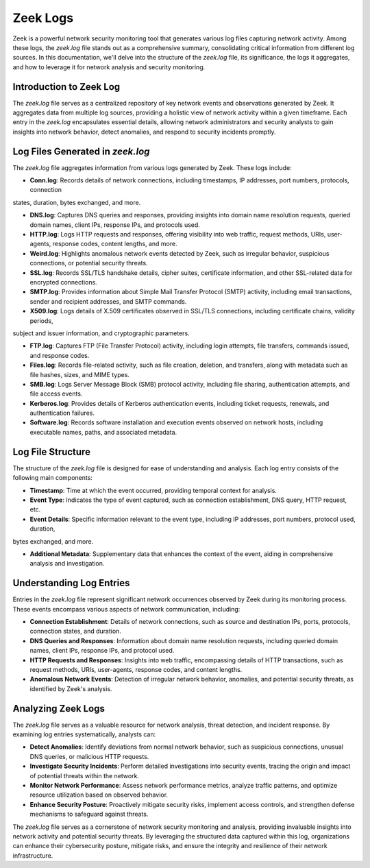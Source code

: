 Zeek Logs
=========

Zeek is a powerful network security monitoring tool that generates various log files capturing network activity. Among these logs, the `zeek.log` file stands out as a comprehensive summary, consolidating critical information from different log sources. In this documentation, we'll delve into the structure of the `zeek.log` file, its significance, the logs it aggregates, and how to leverage it for network analysis and security monitoring. 


Introduction to Zeek Log
~~~~~~~~~~~~~~~~~~~~~~~~

The `zeek.log` file serves as a centralized repository of key network events and observations generated by Zeek. It aggregates data from multiple log sources, providing a holistic view of network activity within a given timeframe. Each entry in the `zeek.log` encapsulates essential details, allowing network administrators and security analysts to gain insights into network behavior, detect anomalies, and respond to security incidents promptly.


Log Files Generated in `zeek.log`
~~~~~~~~~~~~~~~~~~~~~~~~~~~~~~~~~~~

The `zeek.log` file aggregates information from various logs generated by Zeek. These logs include:

- **Conn.log**: Records details of network connections, including timestamps, IP addresses, port numbers, protocols, connection 
states, duration, bytes exchanged, and more.

- **DNS.log**: Captures DNS queries and responses, providing insights into domain name resolution requests, queried domain names, client IPs, response IPs, and protocols used.

- **HTTP.log**: Logs HTTP requests and responses, offering visibility into web traffic, request methods, URIs, user-agents, response codes, content lengths, and more.

- **Weird.log**: Highlights anomalous network events detected by Zeek, such as irregular behavior, suspicious connections, or potential security threats.

- **SSL.log**: Records SSL/TLS handshake details, cipher suites, certificate information, and other SSL-related data for encrypted connections.

- **SMTP.log**: Provides information about Simple Mail Transfer Protocol (SMTP) activity, including email transactions, sender and recipient addresses, and SMTP commands.

- **X509.log**: Logs details of X.509 certificates observed in SSL/TLS connections, including certificate chains, validity periods, 
subject and issuer information, and cryptographic parameters.

- **FTP.log**: Captures FTP (File Transfer Protocol) activity, including login attempts, file transfers, commands issued, and response codes.

- **Files.log**: Records file-related activity, such as file creation, deletion, and transfers, along with metadata such as file hashes, sizes, and MIME types.

- **SMB.log**: Logs Server Message Block (SMB) protocol activity, including file sharing, authentication attempts, and file access events.

- **Kerberos.log**: Provides details of Kerberos authentication events, including ticket requests, renewals, and authentication failures.

- **Software.log**: Records software installation and execution events observed on network hosts, including executable names, paths, and associated metadata.


Log File Structure
~~~~~~~~~~~~~~~~~~


The structure of the `zeek.log` file is designed for ease of understanding and analysis. Each log entry consists of the following main components:


- **Timestamp**: Time at which the event occurred, providing temporal context for analysis.

- **Event Type**: Indicates the type of event captured, such as connection establishment, DNS query, HTTP request, etc.

- **Event Details**: Specific information relevant to the event type, including IP addresses, port numbers, protocol used, duration, 
bytes exchanged, and more.

- **Additional Metadata**: Supplementary data that enhances the context of the event, aiding in comprehensive analysis and investigation.


Understanding Log Entries
~~~~~~~~~~~~~~~~~~~~~~~~~

Entries in the `zeek.log` file represent significant network occurrences observed by Zeek during its monitoring process. These events encompass various aspects of network communication, including:


- **Connection Establishment**: Details of network connections, such as source and destination IPs, ports, protocols, connection states, and duration.

- **DNS Queries and Responses**: Information about domain name resolution requests, including queried domain names, client IPs, response IPs, and protocol used.

- **HTTP Requests and Responses**: Insights into web traffic, encompassing details of HTTP transactions, such as request methods, URIs, user-agents, response codes, and content lengths.

- **Anomalous Network Events**: Detection of irregular network behavior, anomalies, and potential security threats, as identified by Zeek's analysis.


Analyzing Zeek Logs
~~~~~~~~~~~~~~~~~~~~

The `zeek.log` file serves as a valuable resource for network analysis, threat detection, and incident response. By examining log entries systematically, analysts can:

- **Detect Anomalies**: Identify deviations from normal network behavior, such as suspicious connections, unusual DNS queries, or malicious HTTP requests.

- **Investigate Security Incidents**: Perform detailed investigations into security events, tracing the origin and impact of potential threats within the network.

- **Monitor Network Performance**: Assess network performance metrics, analyze traffic patterns, and optimize resource utilization based on observed behavior.

- **Enhance Security Posture**: Proactively mitigate security risks, implement access controls, and strengthen defense mechanisms to safeguard against threats.


The `zeek.log` file serves as a cornerstone of network security monitoring and analysis, providing invaluable insights into network activity and potential security threats. By leveraging the structured data captured within this log, organizations can enhance their cybersecurity posture, mitigate risks, and ensure the integrity and resilience of their network infrastructure.

